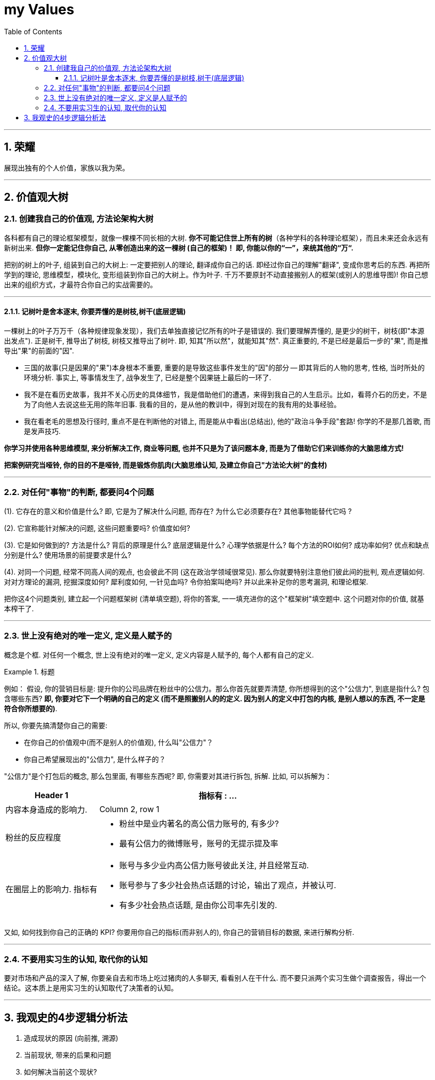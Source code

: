 
= my Values
:toc: left
:toclevels: 3
:sectnums:

---

== 荣耀

展现出独有的个人价值，家族以我为荣。

---

== 价值观大树

=== 创建我自己的价值观, 方法论架构大树

各科都有自己的理论框架模型，就像一棵棵不同长相的大树. *你不可能记住世上所有的树*（各种学科的各种理论框架），而且未来还会永远有新树出来. *但你一定能记住你自己, 从零创造出来的这一棵树 (自己的框架)！ 即, 你能以你的“一”，来统其他的“万“.*

把别的树上的叶子, 组装到自己的大树上: 一定要把别人的理论, 翻译成你自己的话. 即经过你自己的理解"翻译", 变成你思考后的东西. 再把所学到的理论, 思维模型，模块化, 变形组装到你自己的大树上。作为叶子.  千万不要原封不动直接搬别人的框架(或别人的思维导图)! 你自己想出来的组织方式，才最符合你自己的实战需要的。

---

==== 记树叶是舍本逐末, 你要弄懂的是树枝,树干(底层逻辑)

一棵树上的叶子万万千（各种规律现象发现），我们去单独直接记忆所有的叶子是错误的. 我们要理解弄懂的, 是更少的树干，树枝(即"本源出发点"). 正是树干, 推导出了树枝, 树枝又推导出了树叶. 即, 知其"所以然"，就能知其"然".
真正重要的, 不是已经是最后一步的"果", 而是推导出"果"的前面的"因".

- 三国的故事(只是因果的"果")本身根本不重要, 重要的是导致这些事件发生的"因"的部分 -- 即其背后的人物的思考, 性格, 当时所处的环境分析. 事实上, 等事情发生了, 战争发生了, 已经是整个因果链上最后的一环了.
- 我不是在看历史故事，我并不关心历史的具体细节，我是借助他们的遭遇，来得到我自己的人生启示。比如，看蒋介石的历史，不是为了向他人去说这些无用的陈年旧事. 我看的目的，是从他的教训中，得到对现在的我有用的处事经验。
- 我在看老毛的思想及行径时, 重点不是在判断他的对错上, 而是能从中看出(总结出), 他的"政治斗争手段"套路!
你学的不是那几首歌, 而是发声技巧.

*你学习并使用各种思维模型, 来分析解决工作, 商业等问题, 也并不只是为了该问题本身, 而是为了借助它们来训练你的大脑思维方式!*

*把案例研究当哑铃, 你的目的不是哑铃, 而是锻炼你肌肉(大脑思维认知, 及建立你自己"方法论大树"的食材)*

---

===  对任何"事物"的判断, 都要问4个问题

(1). 它存在的意义和价值是什么? 即, 它是为了解决什么问题, 而存在? 为什么它必须要存在? 其他事物能替代它吗 ?

(2). 它宣称能针对解决的问题, 这些问题重要吗? 价值度如何?

(3). 它是如何做到的? 方法是什么? 背后的原理是什么? 底层逻辑是什么? 心理学依据是什么? 每个方法的ROI如何? 成功率如何? 优点和缺点分别是什么? 使用场景的前提要求是什么?

(4). 对同一个问题, 经常不同高人间的观点, 也会彼此不同 (这在政治学领域很常见). 那么你就要特别注意他们彼此间的批判, 观点逻辑如何. 对对方理论的漏洞, 挖掘深度如何? 犀利度如何, 一针见血吗? 令你拍案叫绝吗? 并以此来补足你的思考漏洞, 和理论框架.

把你这4个问题类别, 建立起一个问题框架树 (清单填空题),  将你的答案, 一一填充进你的这个"框架树"填空题中. 这个问题对你的价值, 就基本榨干了.

---

=== 世上没有绝对的唯一定义, 定义是人赋予的

概念是个框. 对任何一个概念, 世上没有绝对的唯一定义, 定义内容是人赋予的, 每个人都有自己的定义.

.标题
====
例如：
假设, 你的营销目标是: 提升你的公司品牌在粉丝中的公信力。那么你首先就要弄清楚, 你所想得到的这个"公信力", 到底是指什么? 包含哪些东西? *即, 你要对它下一个明确的自己的定义 (而不是照搬别人的的定义. 因为别人的定义中打包的内核, 是别人想以的东西, 不一定是符合你所想要的)*.

所以, 你要先搞清楚你自己的需要:

- 在你自己的价值观中(而不是别人的价值观), 什么叫"公信力"？
- 你自己希望展现出的"公信力", 是什么样子的？

"公信力"是个打包后的概念, 那么包里面, 有哪些东西呢? 即, 你需要对其进行拆包, 拆解.  比如, 可以拆解为：

[options="autowidth"  cols="1a,1a"]
|===
|Header 1 |指标有 : ...

|内容本身造成的影响力.
|Column 2, row 1

|粉丝的反应程度
|- 粉丝中是业内著名的高公信力账号的, 有多少?
- 最有公信力的微博账号，账号的无提示提及率

|在圈层上的影响力. 指标有
|- 账号与多少业内高公信力账号彼此关注, 并且经常互动.
- 账号参与了多少社会热点话题的讨论，输出了观点，并被认可.
- 有多少社会热点话题, 是由你公司率先引发的.
|===
====

又如, 如何找到你自己的正确的 KPI? 你要用你自己的指标(而非别人的), 你自己的营销目标的数据, 来进行解构分析.

---

=== 不要用实习生的认知, 取代你的认知

要对市场和产品的深入了解, 你要亲自去和市场上吃过猪肉的人多聊天, 看看别人在干什么. 而不要只派两个实习生做个调查报告，得出一个结论。这本质上是用实习生的认知取代了决策者的认知。

---

== 我观史的4步逻辑分析法

1. 造成现状的原因 (向前推, 溯源)
2. 当前现状, 带来的后果和问题
3. 如何解决当前这个现状?
4. 当前采取的措施, 又导致了什么新的后果和问题(即"未来的现状")? 这一步就与第1步形成了循环.

---


